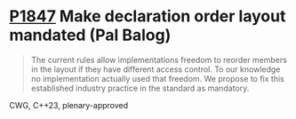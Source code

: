 * [[https://wg21.link/p1847][P1847]] Make declaration order layout mandated (Pal Balog)
:PROPERTIES:
:CUSTOM_ID: p1847-make-declaration-order-layout-mandated-pal-balog
:END:
#+begin_quote
The current rules allow implementations freedom to reorder members in the layout if they have different
access control. To our knowledge no implementation actually used that freedom. We propose to fix this
established industry practice in the standard as mandatory.
#+end_quote
CWG, C++23, plenary-approved
